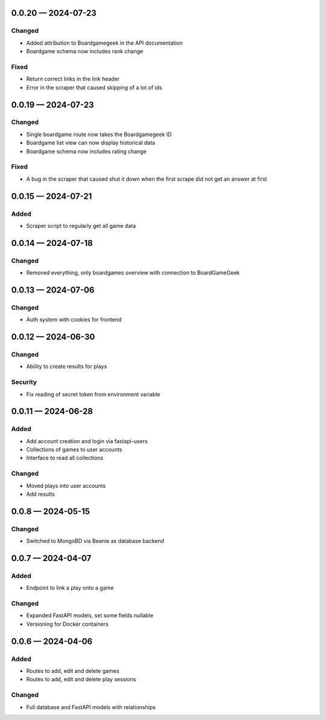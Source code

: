 
.. _changelog-0.0.20:

0.0.20 — 2024-07-23
-------------------

Changed
^^^^^^^

- Added attribution to Boardgamegeek in the API documentation

- Boardgame schema now includes rank change

Fixed
^^^^^

- Return correct links in the link header

- Error in the scraper that caused skipping of a lot of ids

.. _changelog-0.0.19:

0.0.19 — 2024-07-23
-------------------

Changed
^^^^^^^

- Single boardgame route now takes the Boardgamegeek ID

- Boardgame list view can now display historical data

- Boardgame schema now includes rating change

Fixed
^^^^^

- A bug in the scraper that caused shut it down when the first scrape did not get an answer at first

.. _changelog-0.0.15:

0.0.15 — 2024-07-21
-------------------

Added
^^^^^

- Scraper script to regularly get all game data

.. _changelog-0.0.14:

0.0.14 — 2024-07-18
-------------------

Changed
^^^^^^^

- Removed everything, only boardgames overview with connection to BoardGameGeek

.. _changelog-0.0.13:

0.0.13 — 2024-07-06
-------------------

Changed
^^^^^^^

- Auth system with cookies for frontend

.. _changelog-0.0.12:

0.0.12 — 2024-06-30
-------------------

Changed
^^^^^^^

- Ability to create results for plays

Security
^^^^^^^^

- Fix reading of secret token from environment variable

.. _changelog-0.0.11:

0.0.11 — 2024-06-28
-------------------

Added
^^^^^

- Add account creation and login via fastapi-users

- Collections of games to user accounts

- Interface to read all collections

Changed
^^^^^^^

- Moved plays into user accounts

- Add results

.. _changelog-0.0.8:

0.0.8 — 2024-05-15
------------------

Changed
^^^^^^^

- Switched to MongoBD via Beanie as database backend

.. _changelog-0.0.7:

0.0.7 — 2024-04-07
------------------

Added
^^^^^

- Endpoint to link a play onto a game

Changed
^^^^^^^

- Expanded FastAPI models, set some fields nullable
- Versioning for Docker containers

.. _changelog-0.0.6:

0.0.6 — 2024-04-06
------------------

Added
^^^^^

- Routes to add, edit and delete games

- Routes to add, edit and delete play sessions

Changed
^^^^^^^

- Full database and FastAPI models with relationships

